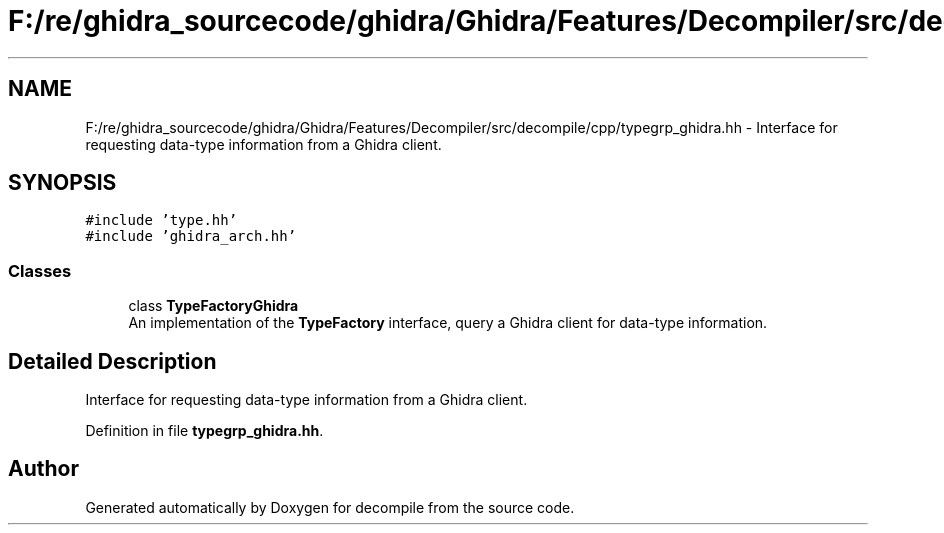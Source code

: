 .TH "F:/re/ghidra_sourcecode/ghidra/Ghidra/Features/Decompiler/src/decompile/cpp/typegrp_ghidra.hh" 3 "Sun Apr 14 2019" "decompile" \" -*- nroff -*-
.ad l
.nh
.SH NAME
F:/re/ghidra_sourcecode/ghidra/Ghidra/Features/Decompiler/src/decompile/cpp/typegrp_ghidra.hh \- Interface for requesting data-type information from a Ghidra client\&.  

.SH SYNOPSIS
.br
.PP
\fC#include 'type\&.hh'\fP
.br
\fC#include 'ghidra_arch\&.hh'\fP
.br

.SS "Classes"

.in +1c
.ti -1c
.RI "class \fBTypeFactoryGhidra\fP"
.br
.RI "An implementation of the \fBTypeFactory\fP interface, query a Ghidra client for data-type information\&. "
.in -1c
.SH "Detailed Description"
.PP 
Interface for requesting data-type information from a Ghidra client\&. 


.PP
Definition in file \fBtypegrp_ghidra\&.hh\fP\&.
.SH "Author"
.PP 
Generated automatically by Doxygen for decompile from the source code\&.
